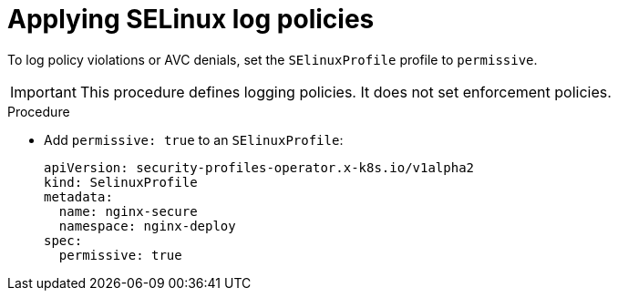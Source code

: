 // Module included in the following assemblies:
//
// * security/security_profiles_operator/spo-selinux.adoc

:_content-type: PROCEDURE
[id="spo-selinux-permissive_{context}"]
= Applying SELinux log policies

To log policy violations or AVC denials, set the `SElinuxProfile` profile to `permissive`.

[IMPORTANT]
====
This procedure defines logging policies. It does not set enforcement policies.
====

.Procedure

* Add `permissive: true` to an `SElinuxProfile`:
+
[source,yaml]
----
apiVersion: security-profiles-operator.x-k8s.io/v1alpha2
kind: SelinuxProfile
metadata:
  name: nginx-secure
  namespace: nginx-deploy
spec:
  permissive: true
----